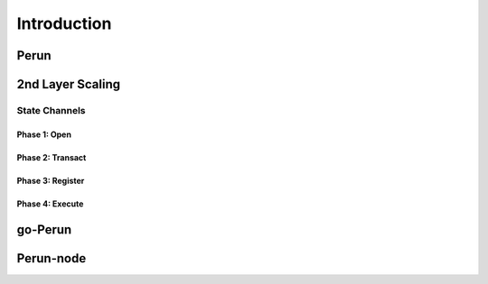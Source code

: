 .. SPDX-FileCopyrightText: 2020 Hyperledger
   SPDX-License-Identifier: CC-BY-4.0

   Perun-node documentation master file, created by
   sphinx-quickstart on Thu May 17 17:20:50 2018.
   You can adapt this file completely to your liking, but it should at least
   contain the root `toctree` directive.

   
Introduction
=============

Perun
-----

2nd Layer Scaling
-----------------

State Channels
``````````````

Phase 1: Open
^^^^^^^^^^^^^

Phase 2: Transact
^^^^^^^^^^^^^^^^^

Phase 3: Register
^^^^^^^^^^^^^^^^^

Phase 4: Execute
^^^^^^^^^^^^^^^^

go-Perun
--------

Perun-node
----------
